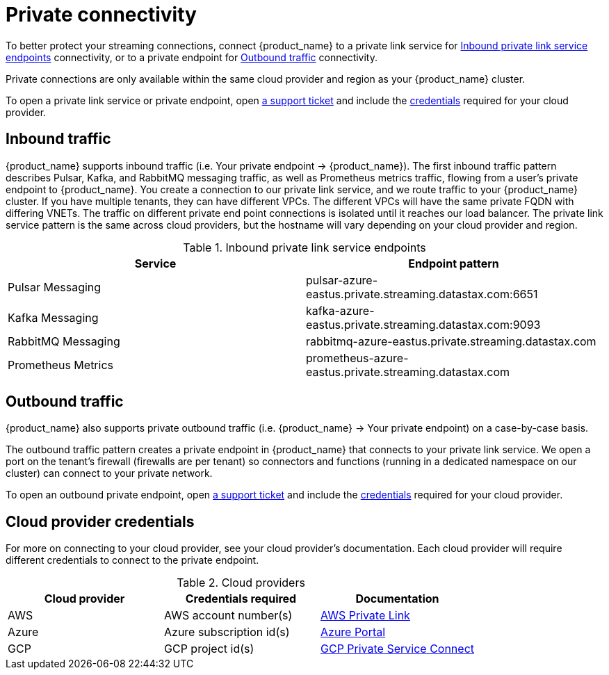 = Private connectivity

To better protect your streaming connections, connect {product_name} to a private link service for <<inbound>> connectivity, or to a private endpoint for <<outbound>> connectivity.

Private connections are only available within the same cloud provider and region as your {product_name} cluster.

To open a private link service or private endpoint, open https://support.datastax.com[a support ticket] and include the <<credentials,credentials>> required for your cloud provider.

== Inbound traffic

{product_name} supports inbound traffic (i.e. Your private endpoint → {product_name}).
The first inbound traffic pattern describes Pulsar, Kafka, and RabbitMQ messaging traffic, as well as Prometheus metrics traffic, flowing from a user's private endpoint to {product_name}.
You create a connection to our private link service, and we route traffic to your {product_name} cluster.
If you have multiple tenants, they can have different VPCs. The different VPCs will have the same private FQDN with differing VNETs.
The traffic on different private end point connections is isolated until it reaches our load balancer.
The private link service pattern is the same across cloud providers, but the hostname will vary depending on your cloud provider and region.
[#inbound]
.Inbound private link service endpoints
[cols=2*,options=header]
|===
|Service
|Endpoint pattern

|Pulsar Messaging
|pulsar-azure-eastus.private.streaming.datastax.com:6651

|Kafka Messaging
|kafka-azure-eastus.private.streaming.datastax.com:9093

|RabbitMQ Messaging
|rabbitmq-azure-eastus.private.streaming.datastax.com

|Prometheus Metrics
|prometheus-azure-eastus.private.streaming.datastax.com
|===
[#outbound]
== Outbound traffic
{product_name} also supports private outbound traffic (i.e. {product_name} → Your private endpoint) on a case-by-case basis.

The outbound traffic pattern creates a private endpoint in {product_name} that connects to your private link service. We open a port on the tenant's firewall (firewalls are per tenant) so connectors and functions (running in a dedicated namespace on our cluster) can connect to your private network.

To open an outbound private endpoint, open https://support.datastax.com[a support ticket] and include the <<credentials,credentials>> required for your cloud provider.

== Cloud provider credentials
For more on connecting to your cloud provider, see your cloud provider's documentation.
Each cloud provider will require different credentials to connect to the private endpoint.
[#credentials]
.Cloud providers
[cols=3*,options=header]
|===
|Cloud provider
|Credentials required
|Documentation

|AWS
|AWS account number(s)
|https://docs.aws.amazon.com/vpc/latest/privatelink/endpoint-service.html[AWS Private Link]

|Azure
|Azure subscription id(s)
|https://learn.microsoft.com/en-us/azure/private-link/create-private-endpoint-portal?tabs=dynamic-ip[Azure Portal]

|GCP
|GCP project id(s)
|https://console.cloud.google.com/net-services/psc/[GCP Private Service Connect]

|===

